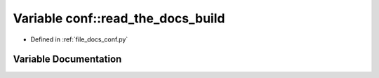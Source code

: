 .. _exhale_variable_conf_8py_1add613ecd679055ab674d2ee479c80dbe:

Variable conf::read_the_docs_build
==================================

- Defined in :ref:`file_docs_conf.py`


Variable Documentation
----------------------


.. doxygenvariable:: conf::read_the_docs_build
   :project: my_project